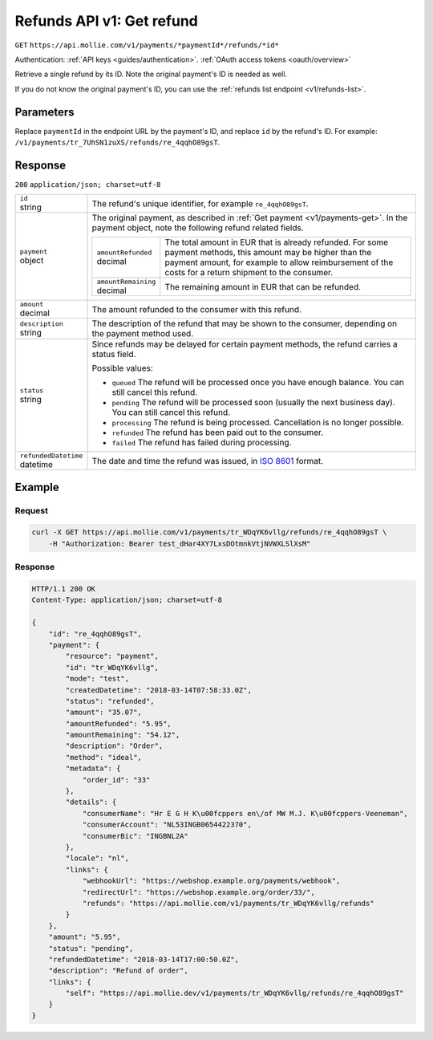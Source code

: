 .. _v1/refunds-get:

Refunds API v1: Get refund
==========================
``GET`` ``https://api.mollie.com/v1/payments/*paymentId*/refunds/*id*``

Authentication: :ref:`API keys <guides/authentication>`. :ref:`OAuth access tokens <oauth/overview>`

Retrieve a single refund by its ID. Note the original payment's ID is needed as well.

If you do not know the original payment's ID, you can use the :ref:`refunds list endpoint <v1/refunds-list>`.

Parameters
----------
Replace ``paymentId`` in the endpoint URL by the payment's ID, and replace ``id`` by the refund's ID. For example:
``/v1/payments/tr_7UhSN1zuXS/refunds/re_4qqhO89gsT``.

Response
--------
``200`` ``application/json; charset=utf-8``

.. list-table::
   :header-rows: 0
   :widths: auto

   * - | ``id``
       | string
     - The refund's unique identifier, for example ``re_4qqhO89gsT``.

   * - | ``payment``
       | object
     - The original payment, as described in :ref:`Get payment <v1/payments-get>`. In the payment object, note the
       following refund related fields.

       .. list-table::
          :header-rows: 0
          :widths: auto

          * - | ``amountRefunded``
              | decimal
            - The total amount in EUR that is already refunded. For some payment methods, this amount may be higher than
              the payment amount, for example to allow reimbursement of the costs for a return shipment to the consumer.

          * - | ``amountRemaining``
              | decimal
            - The remaining amount in EUR that can be refunded.

   * - | ``amount``
       | decimal
     - The amount refunded to the consumer with this refund.

   * - | ``description``
       | string
     - The description of the refund that may be shown to the consumer, depending on the payment method used.

   * - | ``status``
       | string
     - Since refunds may be delayed for certain payment methods, the refund carries a status field.

       Possible values:

       * ``queued`` The refund will be processed once you have enough balance. You can still cancel this refund.
       * ``pending`` The refund will be processed soon (usually the next business day). You can still cancel this
         refund.
       * ``processing`` The refund is being processed. Cancellation is no longer possible.
       * ``refunded`` The refund has been paid out to the consumer.
       * ``failed`` The refund has failed during processing.

   * - | ``refundedDatetime``
       | datetime
     - The date and time the refund was issued, in `ISO 8601 <https://en.wikipedia.org/wiki/ISO_8601>`_ format.

Example
-------

Request
^^^^^^^
.. code-block:: bash

   curl -X GET https://api.mollie.com/v1/payments/tr_WDqYK6vllg/refunds/re_4qqhO89gsT \
       -H "Authorization: Bearer test_dHar4XY7LxsDOtmnkVtjNVWXLSlXsM"

Response
^^^^^^^^
.. code-block:: http

   HTTP/1.1 200 OK
   Content-Type: application/json; charset=utf-8

   {
       "id": "re_4qqhO89gsT",
       "payment": {
           "resource": "payment",
           "id": "tr_WDqYK6vllg",
           "mode": "test",
           "createdDatetime": "2018-03-14T07:58:33.0Z",
           "status": "refunded",
           "amount": "35.07",
           "amountRefunded": "5.95",
           "amountRemaining": "54.12",
           "description": "Order",
           "method": "ideal",
           "metadata": {
               "order_id": "33"
           },
           "details": {
               "consumerName": "Hr E G H K\u00fcppers en\/of MW M.J. K\u00fcppers-Veeneman",
               "consumerAccount": "NL53INGB0654422370",
               "consumerBic": "INGBNL2A"
           },
           "locale": "nl",
           "links": {
               "webhookUrl": "https://webshop.example.org/payments/webhook",
               "redirectUrl": "https://webshop.example.org/order/33/",
               "refunds": "https://api.mollie.com/v1/payments/tr_WDqYK6vllg/refunds"
           }
       },
       "amount": "5.95",
       "status": "pending",
       "refundedDatetime": "2018-03-14T17:00:50.0Z",
       "description": "Refund of order",
       "links": {
           "self": "https://api.mollie.dev/v1/payments/tr_WDqYK6vllg/refunds/re_4qqhO89gsT"
       }
   }
